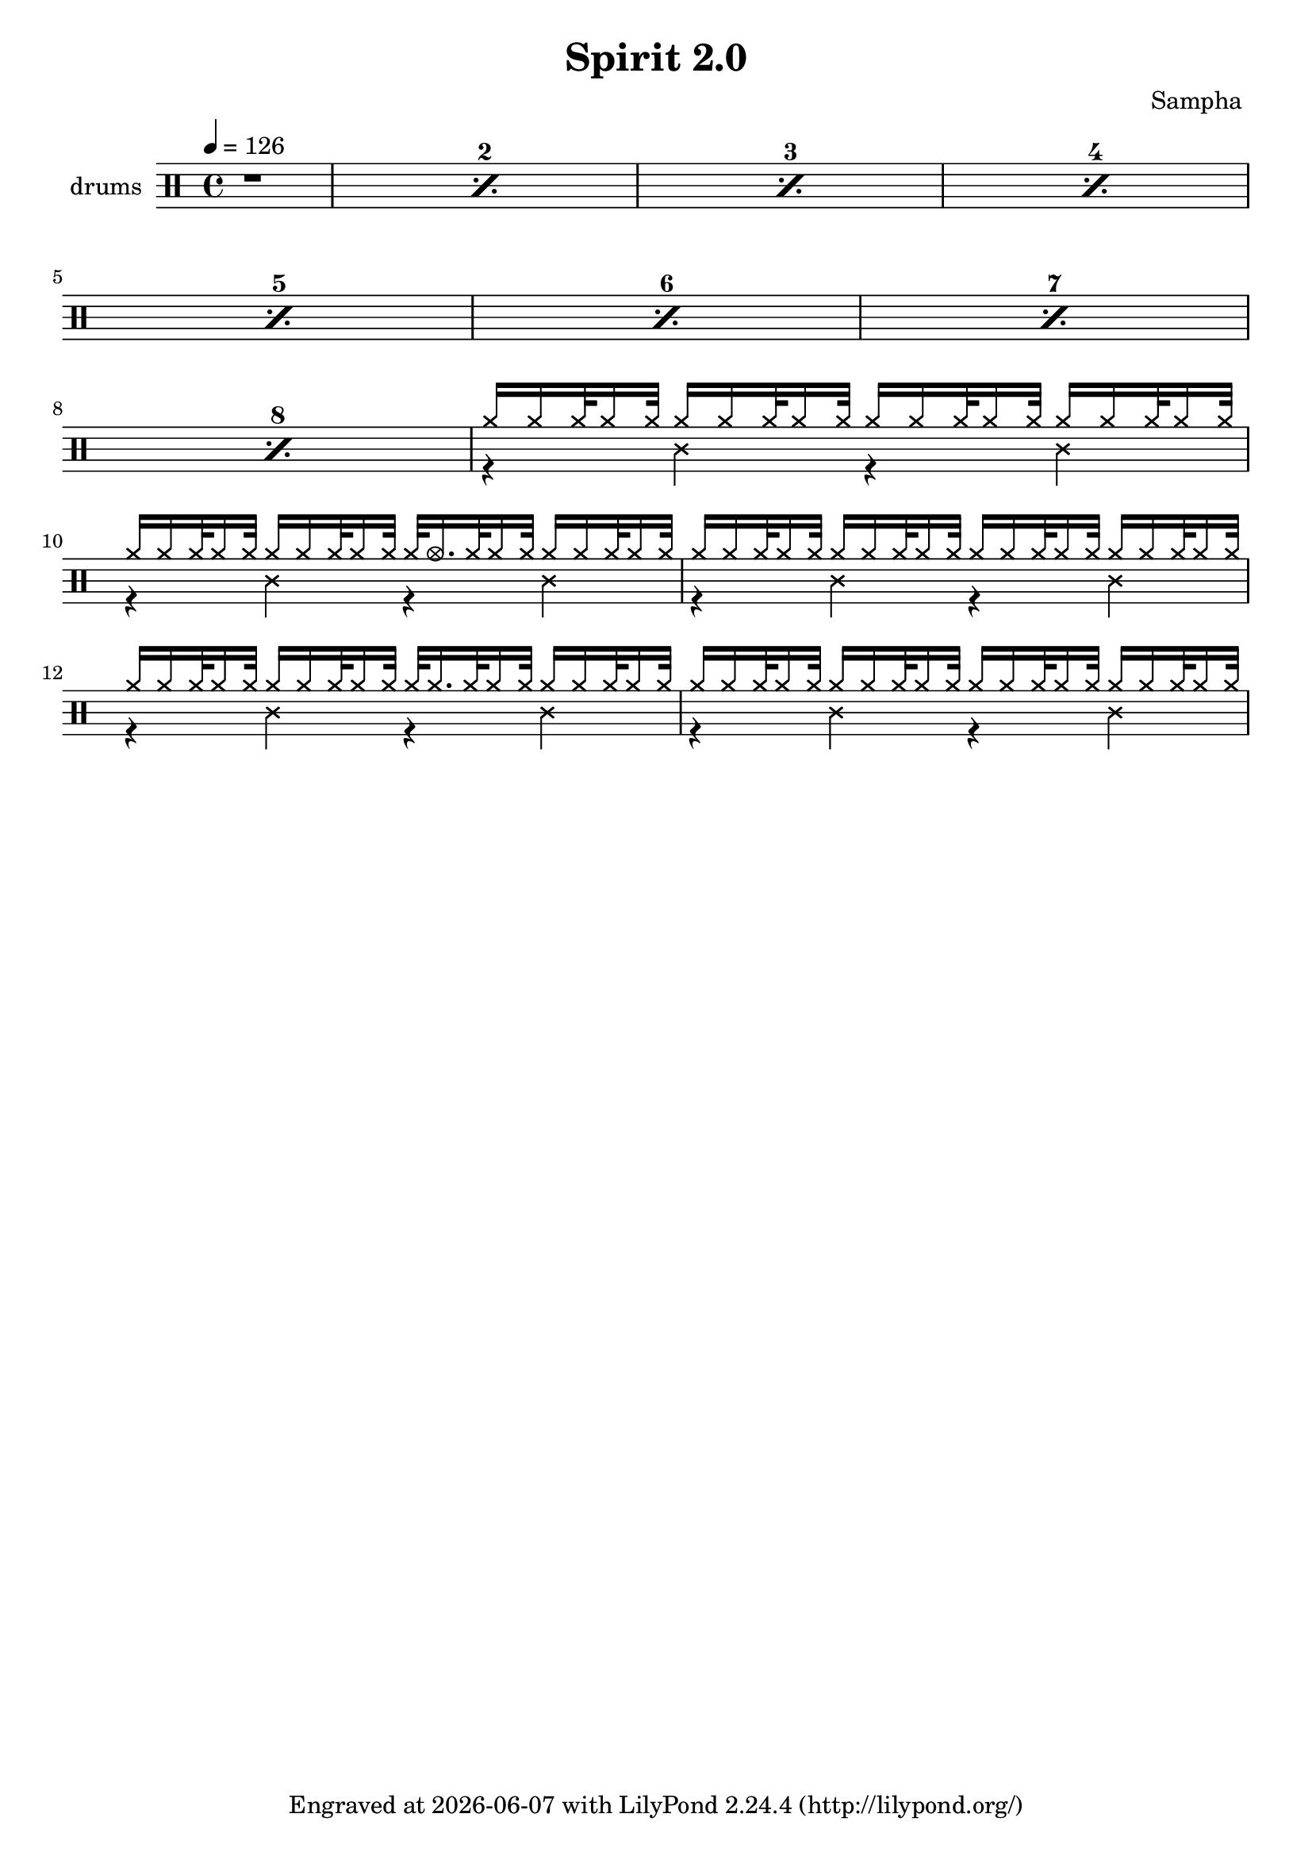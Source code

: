 \language "english"
\header {
  \version "2.24.1"
  title = "Spirit 2.0"
  composer = "Sampha "
  tagline = \markup {
    Engraved at
    \simple #(strftime "%Y-%m-%d" (localtime (current-time)))
    with \with-url #"http://lilypond.org/"
    \line { LilyPond \simple #(lilypond-version) (http://lilypond.org/) }
  }
}


\score {
\layout { }
  \midi {
    \tempo 4 = 150
}
    

\new DrumStaff <<
 % \set Score.barNumberVisibility = #all-bar-numbers-visible
 % \set midiInstrument = #"Drums"
  \set Staff.instrumentName = #"drums"
  \set DrumStaff.drumStyleTable = #agostini-drums-style
  \drummode {
  \time 4/4
  \tempo 4 = 126
    %  \repeat unfold 14 cymr4
   \stemUp
   %  <<  {\repeat unfold 7 cymr4}  >>   
   % << {\repeat unfold 4 hh8 hh16 hh}  >> \break
   % \stemDown
      
      \set countPercentRepeats = ##t
  \repeat percent 8 { r1} 
      <<  {hh16 hh hh32 hh16 hh32 hh16 hh hh32 hh16 hh32 hh16 hh hh32 hh16 hh32 hh16 hh hh32 hh16 hh32  } \\ 
          {r4 ss4 r4 ss4}   >>
     <<  {hh16 hh hh32 hh16 hh32 hh16 hh hh32 hh16 hh32 hh32 hho16. hh32 hh16 hh32 hh16 hh hh32 hh16 hh32  } \\ 
          {r4 ss4 r4 ss4}   >>
     <<  {hh16 hh hh32 hh16 hh32 hh16 hh hh32 hh16 hh32 hh16 hh hh32 hh16 hh32 hh16 hh hh32 hh16 hh32  } \\ 
          {r4 ss4 r4 ss4}   >>
     <<  {hh16 hh hh32 hh16 hh32 hh16 hh hh32 hh16 hh32 hh32 hh16. hh32 hh16 hh32 hh16 hh hh32 hh16 hh32  } \\ 
          {r4 ss4 r4 ss4}   >>
     <<  {hh16 hh hh32 hh16 hh32 hh16 hh hh32 hh16 hh32 hh16 hh hh32 hh16 hh32 hh16 hh hh32 hh16 hh32  } \\ 
          {r4 ss4 r4 ss4}   >>
     
     
  %    << {<<bd 8 hhho  >> << bd8 hhho>><< bd8 hhho>>  hh hh16 hh sn-> sn-> hh \parenthesize sn hh hh } >>
%       << {\parenthesize sn16 \parenthesize sn hh <<hh bd>> \parenthesize sn \parenthesize sn <<hh bd>> \parenthesize sn\parenthesize sn <<hh bd>> sn-> \parenthesize sn <<hh bd>> sn-> hh <<hh bd>> }  >>
%       << {<<bd 8 hhho  >> << bd8 hh>><< bd8 hhho>>  hh16 \parenthesize sn hh hh sn-> sn-> hh \parenthesize sn hh hh } >> 
%       << {\parenthesize sn16 \parenthesize sn hh <<hh bd>> \parenthesize sn \parenthesize sn <<hh bd>> \parenthesize sn\parenthesize sn <<hh bd>> sn-> \parenthesize sn <<hh bd>> sn-> hh <<hh bd>> }  >>\break
%       << {<<bd 8 hhho  >> << bd8 hh>><< bd8 hhho>>  hh16 \parenthesize sn hh hh sn-> sn-> hh \parenthesize sn hh hh } >> 
%      
      
      


   }
>>
}
